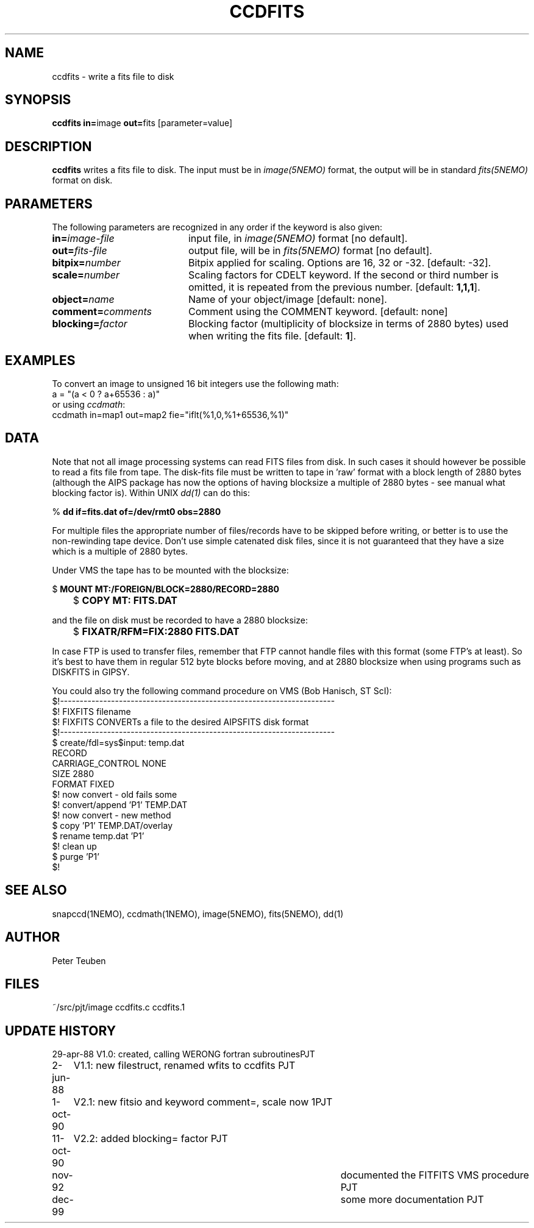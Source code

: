 .TH CCDFITS 1NEMO "19 December 1999"
.SH NAME
ccdfits \- write a fits file to disk
.SH SYNOPSIS
.PP
\fBccdfits in=\fPimage \fBout=\fPfits [parameter=value]
.SH DESCRIPTION
\fBccdfits\fP writes a fits file to disk. The input must be in 
\fIimage(5NEMO)\fP format, the output will be in standard \fIfits(5NEMO)\fP
format on disk.
.SH PARAMETERS
The following parameters are recognized in any order if the keyword is also
given:
.TP 20
\fBin=\fIimage-file\fP
input file, in \fIimage(5NEMO)\fP format [no default].
.TP
\fBout=\fIfits-file\fP
output file, will be in \fIfits(5NEMO)\fP format [no default].
.TP
\fBbitpix=\fInumber\fP
Bitpix applied for scaling. Options are 16, 32 or -32. 
[default: -32].
.TP
\fBscale=\fInumber\fP
Scaling factors for CDELT keyword. If the second or third number is
omitted, it is repeated from the previous number.
[default: \fB1,1,1\fP].
.TP
\fBobject=\fIname\fP
Name of your object/image [default: none].
.TP
\fBcomment=\fIcomments\fP
Comment using the COMMENT keyword. [default: none]
.TP
\fBblocking=\fIfactor\fP
Blocking factor (multiplicity of blocksize in terms of 2880 bytes) used
when writing the fits file. [default: \fB1\fP].
.SH EXAMPLES
To convert an image to unsigned 16 bit integers use the following math:
.nf
        a = "(a < 0 ? a+65536 : a)" 
.fi
or using \fIccdmath\fP:
.nf
        ccdmath in=map1 out=map2 fie="iflt(%1,0,%1+65536,%1)"
.fi
.SH DATA
Note that not all image processing systems can read FITS files from
disk. In such cases it should however be possible to read a fits
file from tape. The disk-fits file must be written to tape in 'raw'
format with a block length of 2880 bytes (although the AIPS package has
now the options of having blocksize a multiple of 2880 bytes - see manual
what blocking factor is). Within UNIX \fIdd(1)\fP
can do this:
.PP
.nf
.ta +1i
	% \fBdd if=fits.dat of=/dev/rmt0 obs=2880\fP
.fi
.PP
For multiple files the appropriate number of files/records have
to be skipped before writing, or better is to use the non-rewinding
tape device. Don't use simple catenated disk files, since it is not
guaranteed that they have a size which is a multiple of 2880 bytes.
.PP
Under VMS the tape has to be mounted with the blocksize:
.PP
.nf
.ta +1i
	$ \fBMOUNT MT:/FOREIGN/BLOCK=2880/RECORD=2880\fP
	$ \fBCOPY MT: FITS.DAT\fP
.fi
.PP
and the file on disk must be recorded to have a 2880 blocksize:
.PP
.nf
	$ \fBFIXATR/RFM=FIX:2880 FITS.DAT\fP
.fi
.PP
In case FTP is used to transfer files, remember that FTP cannot handle
files with this format (some FTP's at least). So it's best to have them
in regular 512 byte blocks before moving, and at 2880 blocksize
when using programs such as DISKFITS in GIPSY.
.PP
You could also try the following command procedure on VMS (Bob Hanisch, ST ScI):
.nf
 $!----------------------------------------------------------------------
 $!   FIXFITS filename
 $!   FIXFITS CONVERTs a file to the desired AIPSFITS disk format
 $!----------------------------------------------------------------------
 $ create/fdl=sys$input: temp.dat
 RECORD
       CARRIAGE_CONTROL        NONE
       SIZE                    2880
       FORMAT                  FIXED
 $!                                      now convert - old fails some
 $! convert/append 'P1' TEMP.DAT
 $!                                      now convert - new method
 $ copy 'P1' TEMP.DAT/overlay
 $ rename temp.dat 'P1'
 $!                                      clean up
 $ purge 'P1'
 $!
.fi
.SH "SEE ALSO"
snapccd(1NEMO), ccdmath(1NEMO), image(5NEMO), fits(5NEMO), dd(1)
.SH AUTHOR
Peter Teuben
.SH FILES
.nf
.ta +2.0i
~/src/pjt/image  	ccdfits.c ccdfits.1
.fi
.SH "UPDATE HISTORY"
.nf
.ta +1.0i +4.0i
29-apr-88	V1.0: created, calling WERONG fortran subroutines	PJT
2-jun-88	V1.1: new filestruct, renamed wfits to ccdfits   	PJT
1-oct-90	V2.1: new fitsio and keyword comment=, scale now 1	PJT
11-oct-90	V2.2: added blocking= factor                     	PJT
nov-92     	documented the FITFITS VMS procedure            	PJT
dec-99     	some more documentation             	PJT

.fi
